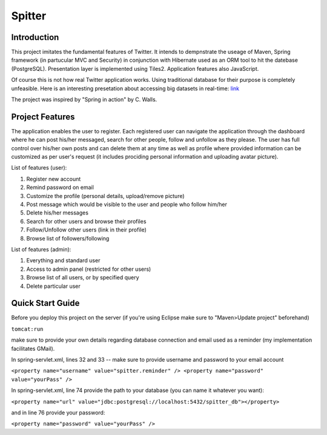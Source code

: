 Spitter
=======

Introduction
------------

This project imitates the fundamental features of Twitter. It intends to dempnstrate the useage of Maven, Spring framework (in partucular MVC and Security) in conjunction with Hibernate used as an ORM tool to hit the datebase (PostgreSQL). Presentation layer is implemented using Tiles2. Application features also JavaScript.

Of course this is not how real Twitter application works. Using traditional database for their purpose is completely unfeasible. Here is an interesting presetation about accessing big datasets in real-time: link_

.. _link: http://www.slideshare.net/nkallen/q-con-3770885?from=ss_embed

The project was inspired by "Spring in action" by C. Walls.

Project Features
-------------

The application enables the user to register. Each registered user can navigate the application through the dashboard where he can post his/her messaged, search for other people, follow and unfollow as they please. The user has full control over his/her own posts and can delete them at any time as well as profile where provided information can be customized as per user's request (it includes prociding personal information and uploading avatar picture).

List of features (user):

#) Register new account

#) Remind password on email

#) Customize the profile (personal details, upload/remove picture)

#) Post message which would be visible to the user and people who follow him/her

#) Delete his/her messages

#) Search for other users and browse their profiles

#) Follow/Unfollow other users (link in their profile)

#) Browse list of followers/following

List of features (admin):

#) Everything and standard user

#) Access to admin panel (restricted for other users)

#) Browse list of all users, or by specified query

#) Delete particular user


Quick Start Guide
-----------------

Before you deploy this project on the server (if you're using Eclipse make sure to "Maven>Update project" beforehand)

``tomcat:run``

make sure to provide your own details regarding database connection and email used as a reminder (my implementation facilitates GMail).

In spring-servlet.xml, lines 32 and 33 -- make sure to provide username and password to your email account

``<property name="username" value="spitter.reminder" />
<property name="password" value="yourPass" />``

In spring-servlet.xml, line 74 provide the path to your database (you can name it whatever you want):

``<property name="url" value="jdbc:postgresql://localhost:5432/spitter_db"></property>``

and in line 76 provide your password:

``<property name="password" value="yourPass" />``